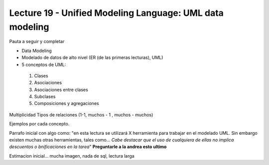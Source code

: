 Lecture 19 - Unified Modeling Language: UML data modeling
---------------------------------------------------------
Pauta a seguir y completar

* Data Modeling
* Modelado de datos de alto nivel (ER (de las primeras lecturas), UML)

* 5 conceptos de UML:
 1) Clases
 2) Asociaciones
 3) Asociaciones entre clases
 4) Subclases
 5) Composiciones y agregaciones

Multiplicidad
Tipos de relaciones (1-1, muchos - 1 , muchos - muchos)

Ejemplos por cada concepto.

Parrafo inicial con algo como: "en esta lectura se utilizará X herramienta para trabajar en el modelado UML. Sin
embargo existen muchas otras herramientas, tales como... *Cabe destacar que el uso de cualquiera de ellas no implica
descuentos o bnificaciones en la tarea*"   **Preguntarle a la andrea esto ultimo**

Estimacion inicial... mucha imagen, nada de sql, lectura larga
